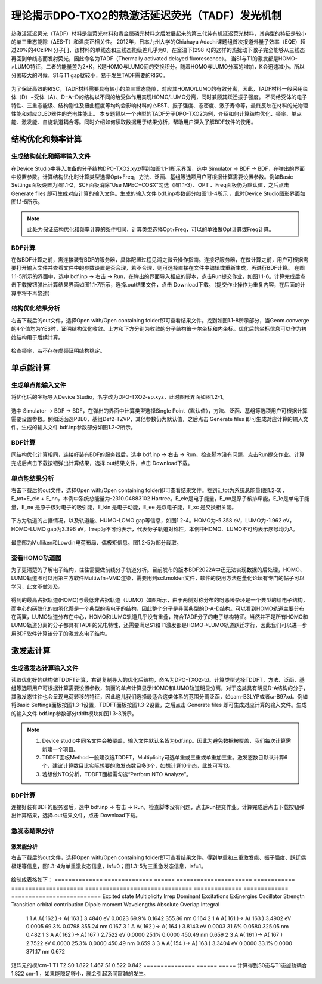 
.. _TADF-example:

理论揭示DPO-TXO2的热激活延迟荧光（TADF）发光机制
=====================================================

热激活延迟荧光（TADF）材料是继荧光材料和贵金属磷光材料之后发展起来的第三代纯有机延迟荧光材料，其典型的特征是较小的单三重态能隙（ΔES-T）和温度正相关性。
2012年，日本九州大学的Chiahaya Adachi课题组首次报道外量子效率（EQE）超过20%的4CzIPN 分子[ ]，该材料的单线态和三线态能级差几乎为0，在室温下(298 K)的这样的热扰动下激子完全能够从三线态再回到单线态而发射荧光，因此命名为TADF（Thermally activated delayed fluorescence）。
当S1与T1的激发都是HOMO->LUMO特征，二者的能量差为2*K，K是HOMO与LUMO间的交换积分。随着HOMO与LUMO分离的增加，K会迅速减小。所以分离较大的时候，S1与T1 gap就较小，易于发生TADF需要的RISC。

.. figure:: TADF-example/前言-TADF.jpg
   :width: 800
   :align: center

为了保证高效的RISC，TADF材料需要具有较小的单三重态能隙，对应其HOMO/LUMO的有效分离，因此，TADF材料一般采用给体（D）−受体（A）、D−A−D的结构以不同的给受体作用实现HOMO/LUMO分离，同时兼顾其跃迁振子强度。
不同给受体的电子特性、三重态能级、结构刚性及扭曲程度等均均会影响材料的△EST、振子强度、态密度、激子寿命等，最终反映在材料的光物理性能和对应OLED器件的光电性能上。
本专题将以一个典型的TADF分子DPO-TXO2为例，介绍如何计算结构优化、频率、单点能、激发能、自旋轨道耦合等。同时介绍如何读取数据用于结果分析，帮助用户深入了解BDF软件的使用。

结构优化和频率计算
-------------------------------------------------

生成结构优化和频率输入文件
########################################################

在Device Studio中导入准备的分子结构DPO-TXO2.xyz得到如图1.1-1所示界面，选中 Simulator → BDF → BDF，在弹出的界面中设置参数。计算结构优化时计算类型选择Opt+Freq，方法、泛函、基组等选项用户可根据计算需要设置参数。例如Basic Settings面板设置为图1.1-2，SCF面板消除“Use MPEC+COSX”勾选（图1.1-3）、OPT 、Freq面板仍为默认值，之后点击 Generate files 即可生成对应计算的输入文件。生成的输入文件 bdf.inp参数部分如图1.1-4所示 ，此时Device Studio图形界面如图1.1-5所示。

.. figure:: TADF-example/图1.1-1.png
   :width: 800
   :align: center
   :alt: 图1.1-1


.. figure:: TADF-example/图1.1-2.png
   :width: 800
   :align: center
   :alt: 图1.1-2 

.. figure:: TADF-example/图1.1-2.png；图1.1-3.png；图1.1-4.png；图1.1-5.png
   :width: 800
   :align: center
   :alt: 图1.1-2 


.. note::

    此处为保证结构优化和频率计算的条件相同，计算类型选择Opt+Freq，可以的单独做Opt计算或Freq计算。

BDF计算
########################################################
在做BDF计算之前，需连接装有BDF的服务器，具体配置过程见鸿之微云操作指南。连接好服务器，在做计算之前，用户可根据需要打开输入文件并查看文件中的参数设置是否合理，若不合理，则可选择直接在文件中编辑或重新生成，再进行BDF计算。
在图1.1-5所示的界面中，选中 bdf.inp → 右击 → Run，在弹出的界面导入相应的脚本，点击Run提交作业，如图1.1-6。计算完成后点击下载按钮弹出计算结果界面如图1.1-7所示，选择.out结果文件，点击 Download下载。（提交作业操作为重复内容，在后面的计算中将不再赘述）

.. figure:: TADF-example/图1.1-6.png；图1.1-7.png
   :width: 800
   :align: center
   :alt: 图1.1-2 


结构优化结果分析
########################################################
右击下载后的out文件，选择Open with/Open containing folder即可查看结果文件。找到如图1.1-8所示部分，当Geom.converge的4个值均为YES时，证明结构优化收敛。上方和下方分别为收敛的分子结构笛卡尔坐标和内坐标。优化后的坐标信息可以作为初始结构用于后续计算。

.. figure:: TADF-example/图1.1-8.png
   :width: 800
   :align: center
   :alt: 图1.1-2 

检查频率，若不存在虚频证明结构稳定。


单点能计算
-------------------------------------------------

生成单点能输入文件
########################################################

将优化后的坐标导入Device Studio，名字改为DPO-TXO2-sp.xyz，此时图形界面如图1.2-1。

.. figure:: TADF-example/图1.2-1.png
   :width: 800
   :align: center
   :alt: 图1.2-1 

选中 Simulator → BDF → BDF，在弹出的界面中计算类型选择Single Point（默认值），方法、泛函、基组等选项用户可根据计算需要设置参数。例如泛函选PBE0，基组Def2-TZVP，其他参数仍为默认值，之后点击 Generate files 即可生成对应计算的输入文件。生成的输入文件 bdf.inp参数部分如图1.2-2所示。

.. figure:: TADF-example/图1.2-2.png
   :width: 800
   :align: center
   :alt: 图1.2-2 


BDF计算
########################################################
同结构优化计算相同，连接好装有BDF的服务器后，选中 bdf.inp → 右击 → Run，检查脚本没有问题，点击Run提交作业。计算完成后点击下载按钮弹出计算结果，选择.out结果文件，点击 Download下载。


单点能结果分析
########################################################

右击下载后的out文件，选择Open with/Open containing folder即可查看结果文件。找到E_tot为系统总能量(图1.2-3)，E_tot=E_ele + E_nn，本例中系统总能量为-2310.04883102 Hartree。E_ele是电子能量，E_nn是原子核排斥能，E_1e是单电子能量，E_ne 是原子核对电子的吸引能，E_kin 是电子动能，E_ee 是双电子能，E_xc 是交换相关能。

.. figure:: TADF-example/图1.2-3.png
   :width: 800
   :align: center
   :alt: 图1.2-3

下方为轨道的占据情况，以及轨道能、HUMO-LOMO gap等信息，如图1.2-4。HOMO为-5.358 eV，LUMO为-1.962 eV，HOMO-LUMO gap为3.396 eV，Irrep为不可约表示，代表分子轨道对称性，本例中HOMO、LUMO不可约表示序号均为A。

.. figure:: TADF-example/图1.2-4.png
   :width: 800
   :align: center
   :alt: 图1.2-4


最底部为Mulliken和Lowdin电荷布局、偶极矩信息。图1.2-5为部分截取。

.. figure:: TADF-example/图1.2-5.png
   :width: 800
   :align: center
   :alt: 图1.2-5


查看HOMO轨道图
########################################################

为了更清楚的了解电子结构，往往需要做前线分子轨道分析。目前发布的版本BDF2022A中还无法实现数据的后处理，HOMO、LUMO轨道图可以用第三方软件Multiwfn+VMD渲染，需要用到scf.molden文件，软件的使用方法在量化论坛有专门的帖子可以学习，此文不做涉及。

.. figure:: TADF-example/HOMO.png
   :width: 800
   :align: center
   :alt: HOMO轨道分布图

.. figure:: TADF-example/LUMO.png
   :width: 800
   :align: center
   :alt: LUMO轨道分布图

得到的最高占据轨道(HOMO)与最低非占据轨道（LUMO）如图所示，由于两侧对称分布的吩恶嗪杂环是一个典型的给电子结构，而中心的磺酰化的四氢化萘是一个典型的吸电子的结构，因此整个分子是非常典型的D-A-D结构。可以看到HOMO轨道主要分布在两翼，LUMO轨道分布在中心，HOMO和LUMO轨道几乎没有重叠，符合TADF分子的电子结构特征。当然并不是所有HOMO和LUMO轨道分离的分子都具有TADF的光电特性，还需要满足S1和T1激发都是HOMO->LUMO轨道跃迁才行，因此我们可以进一步用BDF软件计算该分子的激发态电子结构。


激发态计算
-------------------------------------------------

生成激发态计算输入文件
########################################################
读取优化好的结构做TDDFT计算，右键复制导入的优化后结构，命名为DPO-TXO2-td。计算类型选择TDDFT，方法、泛函、基组等选项用户可根据计算需要设置参数，前面的单点计算显示HOMO和LUMO轨道明显分离，对于这类具有明显D-A结构的分子，其激发态往往也会呈现电荷转移的特征，因此这儿我们选择最适合这类体系的范围分离泛函，如cam-B3LYP或者ω-B97xd。例如将Basic Settings面板按图1.3-1设置，TDDFT面板按图1.3-2设置，之后点击 Generate files 即可生成对应计算的输入文件。生成的输入文件 bdf.inp参数部分tddft模块如图1.3-3所示。

.. figure:: TADF-example/图1.3-1.png
   :width: 800
   :align: center
   :alt: 图1.3-1

.. figure:: TADF-example/图1.3-2.png
   :width: 800
   :align: center
   :alt: 图1.3-2

.. figure:: TADF-example/图1.3-3.png
   :width: 800
   :align: center
   :alt: 图1.3-3

.. note::

  1.	Device studio中同名文件会被覆盖，输入文件默认名皆为bdf.inp。因此为避免数据被覆盖，我们每次计算需新建一个项目。
  2.	TDDFT面板Method一般建议选TDDFT，Multiplicity可选单重或三重或单重加三重。激发态数目默认计算6个，建议计算数目比实际想要的激发态数目多3个，如想计算10个态，此处可写13。
  3.	若想做NTO分析，TDDFT面板需勾选“Perform NTO Analyze”。



BDF计算
########################################################
连接好装有BDF的服务器后，选中 bdf.inp → 右击 → Run，检查脚本没有问题，点击Run提交作业。计算完成后点击下载按钮弹出计算结果，选择.out结果文件，点击 Download下载。

激发态结果分析
########################################################

激发能分析
^^^^^^^^^^^^^^^^^^^^^^^
右击下载后的out文件，选择Open with/Open containing folder即可查看结果文件。得到单重和三重激发能、振子强度、跃迁偶极矩等信息，图1.3-4为单重激发态信息，isf=0；图1.3-5为三重激发态信息，isf=1。

.. figure:: TADF-example/图1.3-4.png
   :width: 800
   :align: center
   :alt: 图1.3-4

   .. figure:: TADF-example/图1.3-5.png
   :width: 800
   :align: center
   :alt: 图1.3-5

绘制成表格如下：
============== ============== ====== ======================  ============ ===================== =============================== ============== ============= ==========================
Excited state	Multiplicity	Irrep	  Dominant Excitations	  ExEnergies	Oscillator Strength	Transition orbital contribution	Dipole moment	Wavelengths	 Absolute Overlap Integral
     1           	1          	  A    A( 162 )->   A( 163 )	   3.4840 eV	       0.0023	                  69.9%	                    0.1642   	355.86 nm             0.164
     2           	1          	  A    A( 161 )->   A( 163 )	   3.4902 eV	       0.0005	                  69.3%	                    0.0798   	355.24 nm	          0.167
     3           	1          	  A    A( 162 )->   A( 164 )	   3.8143 eV	       0.0003	                  31.6%	                    0.0580   	325.05 nm	          0.482
     1           	3          	  A    A( 162 )->   A( 167 )	   2.7522 eV	       0.0000	                  25.1%	                    0.0000   	450.49 nm	          0.659
     2           	3          	  A    A( 161 )->   A( 167 )	   2.7522 eV	       0.0000	                  25.3%	                    0.0000   	450.49 nm	          0.659
     3           	3          	  A    A( 154 )->   A( 163 )	   3.3404 eV	       0.0000	                  33.1%	                    0.0000   	371.17 nm	          0.672
============== ============== =====  ======================  ============ ===================== =============================== ============== ============= ==========================

表中依次给出激发态由低到高排序、多重度、不可约表示、占主要贡献的电子-空穴对激发、激发能、振子强度、跃迁轨道贡献占比、偶极矩、波长和绝对重叠积分。从表中我们能够看出，所研究的6个单激发态能级在2.7-4.0eV之间，分布较密集，其中前两个单重激发态波长在355nm左右，主要组分跃迁分别由HOMO→LUMO和HOMO-1→LUMO，表现出电荷转移特征。

   .. figure:: TADF-example/Wavelength.png
   :width: 800
   :align: center

文献报道的DPO-TXO2在溶剂环境下的能量最低吸收峰大约位于380nm左右，且随着溶剂极性的增大而红移。这主要是因为在极性越大的溶剂对极性越高的激发态稳定化程度也越高。n轨道极性最大，pi*次之，pi轨道极性最小。

计算显示DPO-TXO2分子的基态偶极矩是2.842 D，S1态的激发态偶极矩是19.4 D，显然激发态偶极矩明显大于基态偶极矩，因此激发态与溶剂环境的静电作用导致的能量降低比基态能量的降低更大，所以吸收光谱发生红移。

   .. figure:: TADF-example/energy.png
   :width: 800
   :align: center

NTO分析
^^^^^^^^^^^^^^^^^^^^^^^
在激发态计算后，有时我们想更清楚的了解激发态跃迁的结果，此时可以做自然跃迁轨道（NTO）分析，对NTO分析的原理感兴趣的读者可以参考相关的博文（http://sobereva.com/91）。

假设我们对S1态感兴趣，可以单独对S1态做NTO分析。Basic Settings面板仍然按图1.3-1设置，TDDFT面板此时需要勾选“Perform NTO Analyze”，如图1.3-6所示。

   .. figure:: TADF-example/图1.3-6.png
   :width: 800
   :align: center
   :alt: 图1.3-6

.. note::
    生成的输入文件第二个tddft模块也可手动修改为图1.3-7所示。


   .. figure:: TADF-example/图1.3-7.png
   :width: 800
   :align: center
   :alt: 图1.3-7

计算结束后会产生nto1_1.molden格式文件，此文件中记录的已经不是scf.molden中MO轨道的信息了，而是NTO轨道信息，我们直接通过第三方软件Multiwfn主功能0并调整orbital info处理，得到的即为NTO轨道对的本征值与轨道图，软件的使用方法在科音论坛有专门的帖子可以学习，此文不做涉及。

DPO-TXO2分子的S1激发态的电子跃迁需要用两组NTO轨道才能较好地描述，下面是用VMD软件渲染出来的两组hole-particle轨道。


   .. figure:: TADF-example/hole1-1.png；hole1-2.png
   :width: 800
   :align: center
   :alt: hole1->particle1(73.26%)



   .. figure:: TADF-example/hole2-1.png；hole2-2.png
   :width: 800
   :align: center
   :alt: Hole2->particle2(26.59%)

S1态NTO分析后可以看到占据轨道NTO1→非占据轨道NTO3的跃迁起主导，贡献为73.26%，占据轨道NTO2→非占据轨道NTO4贡献为26.59%。S1激发态的电子从两侧的吩恶嗪给电子基团跃迁到了中心的吸电子基团。

吸收光谱分析
^^^^^^^^^^^^^^^^^^^^^^^

对于激发态我们往往需要理论预测吸收谱，也就是将每个激发态按一定的半峰宽进行高斯展宽。在TDDFT计算正常结束后，我们需要进入终端用命令调用BDF安装路径下的plotspec.py脚本执行计算。若用户使用鸿之微云算力资源，进入命令端方式请查阅鸿之微云指南，此文不做赘述。
进入终断后，在目录下运行$BDFHOME/sbin/plotspec.py bdf.out，会产生两个文件，分别为bdf.stick.csv和bdf.spec.csv，前者包含所有激发态的吸收波长和摩尔消光系数，可以用来作棒状图，后者包含高斯展宽后的吸收谱（默认的展宽FWHM为0.5 eV），将bdf.spec.csv用第三方软件Origin作图如下：

   .. figure:: TADF-example/图1.3-8.png
   :width: 800
   :align: center
   :alt: 图1.3-8

说明位于基态的电子更容易吸收300nm波长的光发生跃迁。


激发态优化计算
-------------------------------------------------

生成激发态优化输入文件
########################################################

导入优化好的基态结构，计算类型选择TDDFT-OPT，泛函PBE0，基组Def2-SVP，此时Basic Settings面板如图1.4-1所示，SCF面板同样消除“Use MPEC+COSX”勾选，如上图1.1-3。在优化S1态时，TDDFT面板的多重度选择Singlet，Target State为1，此时注意勾选“Calculate Dipole Moments of Target State”，如图1.4-2，OPT面板均保持默认值，点击 Generate files 即可生成对应计算的输入文件。生成的输入文件 bdf.inp参数tddft部分如图1.4-3所示。

   .. figure:: TADF-example/图1.4-1.png
   :width: 800
   :align: center
   :alt: 图1.4-1

   .. figure:: TADF-example/图1.4-2.png
   :width: 800
   :align: center
   :alt: 图1.4-2

      .. figure:: TADF-example/图1.4-3.png
   :width: 800
   :align: center
   :alt: 图1.4-3

.. note::
    对T1态优化时，将TDDFT面板的多重度改为Triplet，其余参数同S1优化。



BDF计算
########################################################

连接好装有BDF的服务器后，选中 bdf.inp → 右击 → Run，检查脚本没有问题，点击Run提交作业。计算完成后点击下载按钮弹出计算结果，选择.out结果文件，点击 Download下载。

激发态优化结果分析
右击下载后的out文件，选择Open with/Open containing folder即可查看结果文件。类似基态结构优化，当Geom.converge的4个值均为YES时，证明结构优化收敛，如上图1.1-8。将优化后的T1与S1能量相减，粗略计算ΔEST=2.425 eV。

      .. figure:: TADF-example/T1-S1.png
   :width: 800
   :align: center
 
自旋轨道耦合计算
-------------------------------------------------


生成自旋轨道耦合输入文件
########################################################

对优化好的结构做SOC计算。计算类型选择TDDFT-SOC，哈密顿选择sf-x2c，方法、泛函可根据计算需要设置，基组选择相对论基组，例如cc-pVDZ-DK，此时Basic Settings面板如图1.5-1设置，SCF、TDDFT面板仍为默认值，之后点击 Generate files 即可生成对应计算的输入文件。生成的输入文件 bdf.inp参数tddft部分如图1.5-2所示。
  
      .. figure:: TADF-example/图1.5-1.png
   :width: 800
   :align: center
   :alt: 图1.5-1

      .. figure:: TADF-example/图1.5-2.png
   :width: 800
   :align: center
   :alt: 图1.5-2


BDF计算
########################################################
连接好装有BDF的服务器后，选中 bdf.inp → 右击 → Run，检查脚本没有问题，点击Run提交作业。计算完成后点击下载按钮弹出计算结果，选择.out结果文件，点击 Download下载。

耦合矩阵元结果分析
########################################################
右击下载后的out文件，选择Open with/Open containing folder即可查看结果文件。在Print selected matrix elements of [Hsoc]部分打印耦合矩阵元信息。

      .. figure:: TADF-example/图1.5-3.png
   :width: 800
   :align: center
   :alt: 图1.5-3

绘制表格
=============== ======  =====
矩阵元的模/cm-1 	T1	     T2
S0              1.822	1.467
S1              0.522	0.842
=============== ======  =====
计算得到S0态与T1态旋轨耦合1.822 cm-1 ，如果能隙足够小，就会引起系间窜越的发生。
